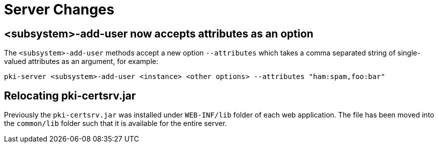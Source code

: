 = Server Changes =

== <subsystem>-add-user now accepts attributes as an option ==

The `<subsystem>-add-user` methods accept a new option `--attributes` which takes a comma separated string of single-valued attributes as an argument, for example:

`pki-server <subsystem>-add-user <instance> <other options> --attributes "ham:spam,foo:bar"`

== Relocating pki-certsrv.jar ==

Previously the `pki-certsrv.jar` was installed under `WEB-INF/lib` folder of each web application.
The file has been moved into the `common/lib` folder such that it is available for the entire server.
